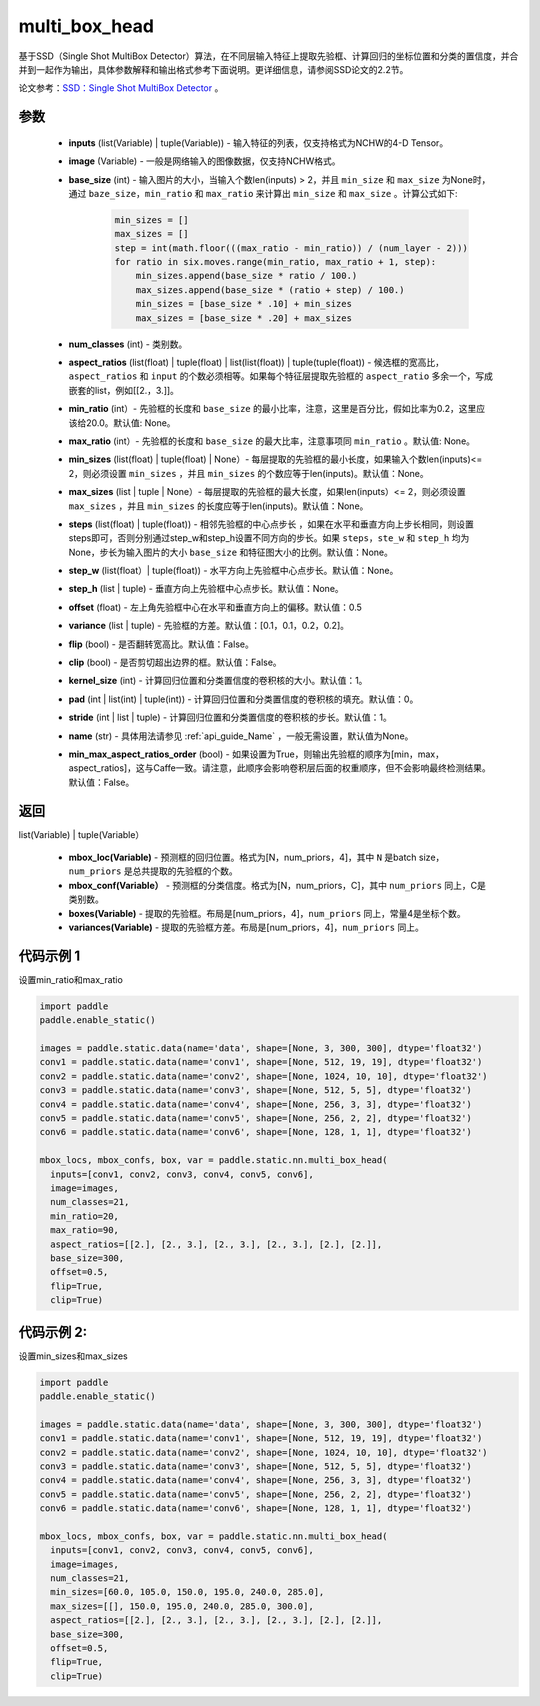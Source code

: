 .. _cn_api_fluid_layers_multi_box_head:

multi_box_head
-------------------------------


.. py:function:: paddle.static.nn.multi_box_head(inputs, image, base_size, num_classes, aspect_ratios, min_ratio=None, max_ratio=None, min_sizes=None, max_sizes=None, steps=None, step_w=None, step_h=None, offset=0.5, variance=[0.1, 0.1, 0.2, 0.2], flip=True, clip=False, kernel_size=1, pad=0, stride=1, name=None, min_max_aspect_ratios_order=False)




基于SSD（Single Shot MultiBox Detector）算法，在不同层输入特征上提取先验框、计算回归的坐标位置和分类的置信度，并合并到一起作为输出，具体参数解释和输出格式参考下面说明。更详细信息，请参阅SSD论文的2.2节。

论文参考：`SSD：Single Shot MultiBox Detector <https://arxiv.org/abs/1512.02325>`_ 。

参数
::::::::::::

        - **inputs** (list(Variable) | tuple(Variable)) - 输入特征的列表，仅支持格式为NCHW的4-D Tensor。
        - **image** (Variable) - 一般是网络输入的图像数据，仅支持NCHW格式。
        - **base_size** (int) - 输入图片的大小，当输入个数len(inputs) > 2，并且 ``min_size`` 和 ``max_size`` 为None时，通过 ``baze_size``，``min_ratio`` 和 ``max_ratio`` 来计算出 ``min_size`` 和 ``max_size`` 。计算公式如下:

              ..  code-block:: python

                  min_sizes = []
                  max_sizes = []
                  step = int(math.floor(((max_ratio - min_ratio)) / (num_layer - 2)))
                  for ratio in six.moves.range(min_ratio, max_ratio + 1, step):
                      min_sizes.append(base_size * ratio / 100.)
                      max_sizes.append(base_size * (ratio + step) / 100.)
                      min_sizes = [base_size * .10] + min_sizes
                      max_sizes = [base_size * .20] + max_sizes

        - **num_classes** (int) - 类别数。
        - **aspect_ratios**  (list(float) | tuple(float) | list(list(float)) | tuple(tuple(float)) - 候选框的宽高比，``aspect_ratios`` 和 ``input`` 的个数必须相等。如果每个特征层提取先验框的 ``aspect_ratio`` 多余一个，写成嵌套的list，例如[[2.，3.]]。
        - **min_ratio** (int）- 先验框的长度和 ``base_size`` 的最小比率，注意，这里是百分比，假如比率为0.2，这里应该给20.0。默认值: None。
        - **max_ratio** (int）- 先验框的长度和 ``base_size`` 的最大比率，注意事项同 ``min_ratio`` 。默认值: None。
        - **min_sizes** (list(float) | tuple(float) | None）- 每层提取的先验框的最小长度，如果输入个数len(inputs)<= 2，则必须设置 ``min_sizes`` ，并且 ``min_sizes`` 的个数应等于len(inputs)。默认值：None。
        - **max_sizes** (list | tuple | None）- 每层提取的先验框的最大长度，如果len(inputs）<= 2，则必须设置 ``max_sizes`` ，并且 ``min_sizes`` 的长度应等于len(inputs)。默认值：None。
        - **steps** (list(float) | tuple(float)) - 相邻先验框的中心点步长 ，如果在水平和垂直方向上步长相同，则设置steps即可，否则分别通过step_w和step_h设置不同方向的步长。如果 ``steps``，``ste_w`` 和 ``step_h`` 均为None，步长为输入图片的大小 ``base_size`` 和特征图大小的比例。默认值：None。
        - **step_w** (list(float）| tuple(float)) - 水平方向上先验框中心点步长。默认值：None。
        - **step_h** (list | tuple) - 垂直方向上先验框中心点步长。默认值：None。
        - **offset** (float) - 左上角先验框中心在水平和垂直方向上的偏移。默认值：0.5
        - **variance** (list | tuple) - 先验框的方差。默认值：[0.1，0.1，0.2，0.2]。
        - **flip** (bool) - 是否翻转宽高比。默认值：False。
        - **clip** (bool) - 是否剪切超出边界的框。默认值：False。
        - **kernel_size** (int) - 计算回归位置和分类置信度的卷积核的大小。默认值：1。
        - **pad** (int | list(int) | tuple(int)) - 计算回归位置和分类置信度的卷积核的填充。默认值：0。
        - **stride** (int | list | tuple) - 计算回归位置和分类置信度的卷积核的步长。默认值：1。
        - **name** (str) - 具体用法请参见 :ref:`api_guide_Name` ，一般无需设置，默认值为None。
        - **min_max_aspect_ratios_order** (bool) - 如果设置为True，则输出先验框的顺序为[min，max，aspect_ratios]，这与Caffe一致。请注意，此顺序会影响卷积层后面的权重顺序，但不会影响最终检测结果。默认值：False。

返回
::::::::::::

list(Variable) | tuple(Variable）

    - **mbox_loc(Variable)** - 预测框的回归位置。格式为[N，num_priors，4]，其中 ``N`` 是batch size，``num_priors`` 是总共提取的先验框的个数。
    - **mbox_conf(Variable）** - 预测框的分类信度。格式为[N，num_priors，C]，其中 ``num_priors`` 同上，C是类别数。
    - **boxes(Variable)** - 提取的先验框。布局是[num_priors，4]，``num_priors`` 同上，常量4是坐标个数。
    - **variances(Variable)** - 提取的先验框方差。布局是[num_priors，4]，``num_priors`` 同上。


代码示例 1
::::::::::::

设置min_ratio和max_ratio

..  code-block:: python
        
        import paddle
        paddle.enable_static()

        images = paddle.static.data(name='data', shape=[None, 3, 300, 300], dtype='float32')
        conv1 = paddle.static.data(name='conv1', shape=[None, 512, 19, 19], dtype='float32')
        conv2 = paddle.static.data(name='conv2', shape=[None, 1024, 10, 10], dtype='float32')
        conv3 = paddle.static.data(name='conv3', shape=[None, 512, 5, 5], dtype='float32')
        conv4 = paddle.static.data(name='conv4', shape=[None, 256, 3, 3], dtype='float32')
        conv5 = paddle.static.data(name='conv5', shape=[None, 256, 2, 2], dtype='float32')
        conv6 = paddle.static.data(name='conv6', shape=[None, 128, 1, 1], dtype='float32')

        mbox_locs, mbox_confs, box, var = paddle.static.nn.multi_box_head(
          inputs=[conv1, conv2, conv3, conv4, conv5, conv6],
          image=images,
          num_classes=21,
          min_ratio=20,
          max_ratio=90,
          aspect_ratios=[[2.], [2., 3.], [2., 3.], [2., 3.], [2.], [2.]],
          base_size=300,
          offset=0.5,
          flip=True,
          clip=True)

代码示例 2:
::::::::::::

设置min_sizes和max_sizes

..  code-block:: python
        
        import paddle
        paddle.enable_static()

        images = paddle.static.data(name='data', shape=[None, 3, 300, 300], dtype='float32')
        conv1 = paddle.static.data(name='conv1', shape=[None, 512, 19, 19], dtype='float32')
        conv2 = paddle.static.data(name='conv2', shape=[None, 1024, 10, 10], dtype='float32')
        conv3 = paddle.static.data(name='conv3', shape=[None, 512, 5, 5], dtype='float32')
        conv4 = paddle.static.data(name='conv4', shape=[None, 256, 3, 3], dtype='float32')
        conv5 = paddle.static.data(name='conv5', shape=[None, 256, 2, 2], dtype='float32')
        conv6 = paddle.static.data(name='conv6', shape=[None, 128, 1, 1], dtype='float32')

        mbox_locs, mbox_confs, box, var = paddle.static.nn.multi_box_head(
          inputs=[conv1, conv2, conv3, conv4, conv5, conv6],
          image=images,
          num_classes=21,
          min_sizes=[60.0, 105.0, 150.0, 195.0, 240.0, 285.0],
          max_sizes=[[], 150.0, 195.0, 240.0, 285.0, 300.0],
          aspect_ratios=[[2.], [2., 3.], [2., 3.], [2., 3.], [2.], [2.]],
          base_size=300,
          offset=0.5,
          flip=True,
          clip=True)

